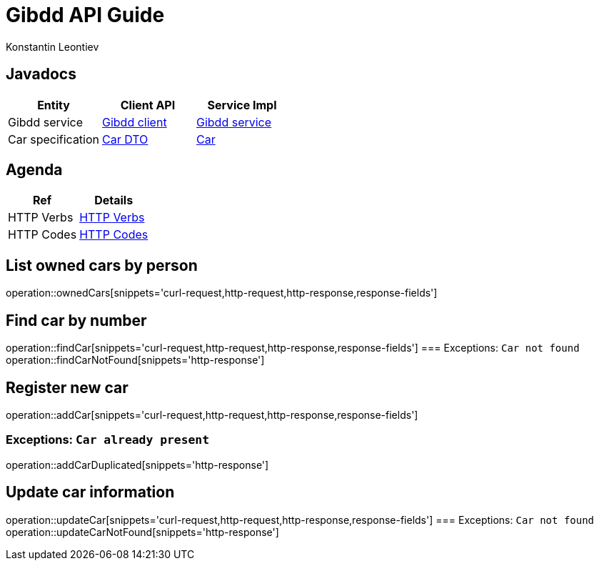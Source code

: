 = Gibdd API Guide
Konstantin Leontiev;

[[javadocs]]
== Javadocs
|===
| Entity | Client API | Service Impl

| Gibdd service
| link:/{jdocs}/nc/unc/cs/services/common/clients/gibdd/GibddService.html[Gibdd client]
| link:/{jdocs}/nc/unc/cs/services/gibdd/services/GibddService.html[Gibdd service]


| Car specification
| link:/{jdocs}/nc/unc/cs/services/common/clients/gibdd/CarDto.html[Car DTO]
| link:/{jdocs}/nc/unc/cs/services/gibdd/entities/Car.html[Car]

|===

[[agenda]]
== Agenda
|===
| Ref | Details

| HTTP Verbs
| link:/{root}/http_verbs.html[HTTP Verbs]

| HTTP Codes
| link:/{root}/http_codes.html[HTTP Codes]
|===

[[ownderCars]]
== List owned cars by person
operation::ownedCars[snippets='curl-request,http-request,http-response,response-fields']

[[findCar]]
== Find car by number
operation::findCar[snippets='curl-request,http-request,http-response,response-fields']
=== Exceptions: `Car not found`
operation::findCarNotFound[snippets='http-response']

[[addCar]]
== Register new car
operation::addCar[snippets='curl-request,http-request,http-response,response-fields']

=== Exceptions: `Car already present`
operation::addCarDuplicated[snippets='http-response']

[[updateCar]]
== Update car information
operation::updateCar[snippets='curl-request,http-request,http-response,response-fields']
=== Exceptions: `Car not found`
operation::updateCarNotFound[snippets='http-response']
